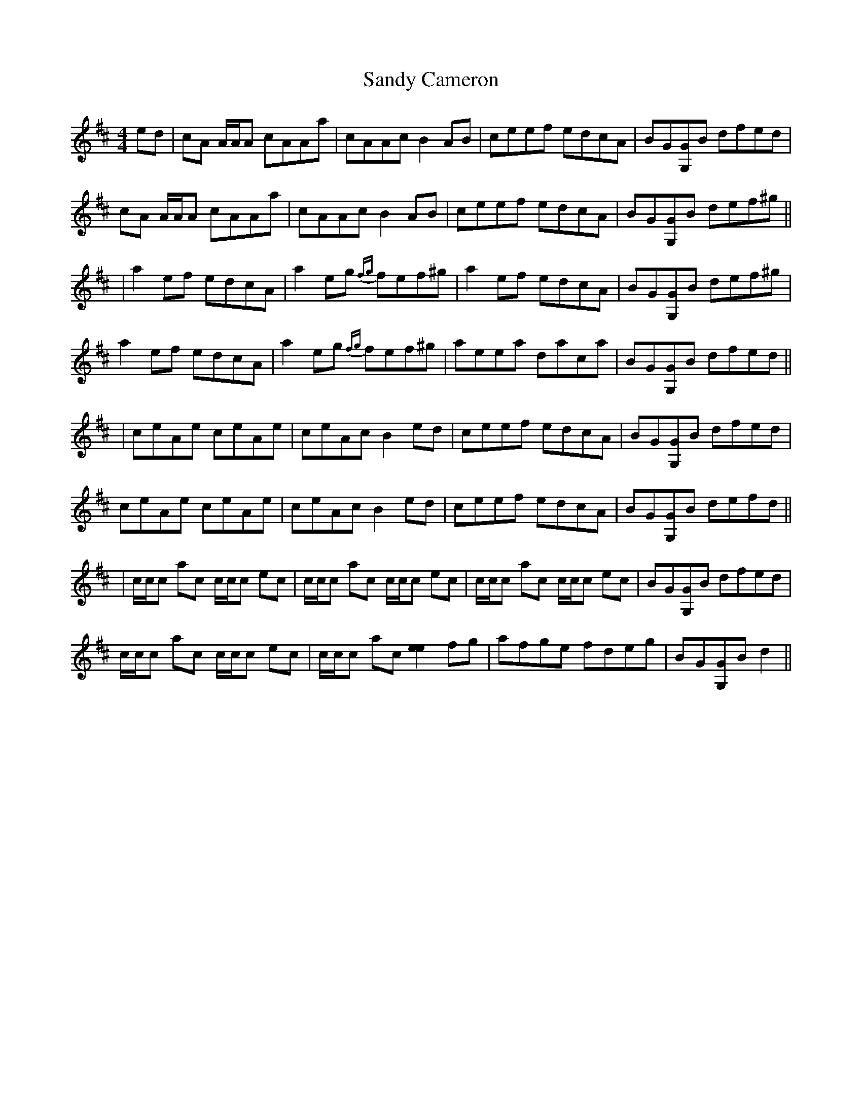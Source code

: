 X: 2
T: Sandy Cameron
Z: Tate
S: https://thesession.org/tunes/5733#setting22764
R: reel
M: 4/4
L: 1/8
K: Amix
ed | cA A/A/A cAAa | cAAc B2 AB | ceef edcA | BG[GG,]B dfed |
cA A/A/A cAAa | cAAc B2 AB | ceef edcA | BG[GG,]B def^g ||
| a2 ef edcA | a2 eg {fg}fef^g | a2 ef edcA | BG[GG,]B def^g |
a2 ef edcA | a2 eg {fg}fef^g | aeea daca | BG[GG,]B dfed ||
| ceAe ceAe | ceAc B2 ed | ceef edcA | BG[GG,]B dfed |
ceAe ceAe | ceAc B2 ed | ceef edcA | BG[GG,]B defd ||
| c/c/c ac c/c/c ec | c/c/c ac c/c/c ec | c/c/c ac c/c/c ec | BG[GG,]B dfed |
c/c/c ac c/c/c ec | c/c/c ac [e2e2] fg | afge fdeg | BG[GG,]B d2 ||
